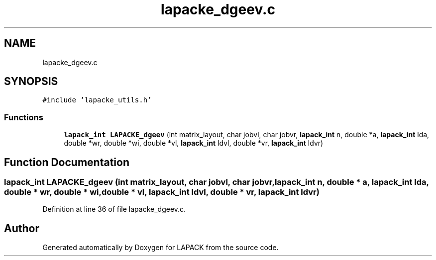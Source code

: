 .TH "lapacke_dgeev.c" 3 "Tue Nov 14 2017" "Version 3.8.0" "LAPACK" \" -*- nroff -*-
.ad l
.nh
.SH NAME
lapacke_dgeev.c
.SH SYNOPSIS
.br
.PP
\fC#include 'lapacke_utils\&.h'\fP
.br

.SS "Functions"

.in +1c
.ti -1c
.RI "\fBlapack_int\fP \fBLAPACKE_dgeev\fP (int matrix_layout, char jobvl, char jobvr, \fBlapack_int\fP n, double *a, \fBlapack_int\fP lda, double *wr, double *wi, double *vl, \fBlapack_int\fP ldvl, double *vr, \fBlapack_int\fP ldvr)"
.br
.in -1c
.SH "Function Documentation"
.PP 
.SS "\fBlapack_int\fP LAPACKE_dgeev (int matrix_layout, char jobvl, char jobvr, \fBlapack_int\fP n, double * a, \fBlapack_int\fP lda, double * wr, double * wi, double * vl, \fBlapack_int\fP ldvl, double * vr, \fBlapack_int\fP ldvr)"

.PP
Definition at line 36 of file lapacke_dgeev\&.c\&.
.SH "Author"
.PP 
Generated automatically by Doxygen for LAPACK from the source code\&.
